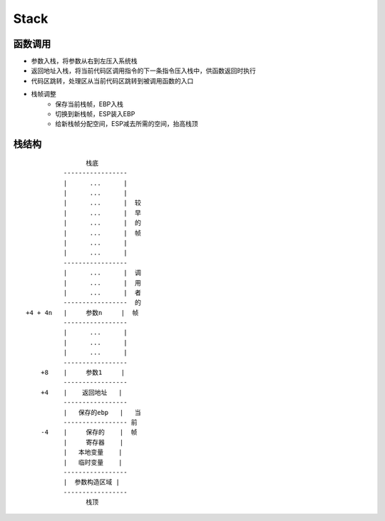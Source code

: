 Stack
===========================================

函数调用
-------------------------------------------
- 参数入栈，将参数从右到左压入系统栈
- 返回地址入栈，将当前代码区调用指令的下一条指令压入栈中，供函数返回时执行
- 代码区跳转，处理区从当前代码区跳转到被调用函数的入口
- 栈帧调整
    - 保存当前栈帧，EBP入栈
    - 切换到新栈帧，ESP装入EBP
    - 给新栈帧分配空间，ESP减去所需的空间，抬高栈顶

栈结构
-------------------------------------------
::

                          栈底
                    -----------------
                    |      ...      |
                    |      ...      |
                    |      ...      |  较
                    |      ...      |  早
                    |      ...      |  的
                    |      ...      |  帧
                    |      ...      |
                    |      ...      |
                    -----------------
                    |      ...      |  调
                    |      ...      |  用
                    |      ...      |  者
                    -----------------  的
          +4 + 4n   |     参数n     |  帧
                    -----------------
                    |      ...      |
                    |      ...      |
                    |      ...      |
                    -----------------
              +8    |     参数1     |
                    -----------------
              +4    |    返回地址   |
                    -----------------
                    |   保存的ebp   |   当
                    ----------------- 前
              -4    |     保存的    |  帧
                    |     寄存器    |
                    |   本地变量    |
                    |   临时变量    |
                    -----------------
                    |  参数构造区域 |
                    -----------------
                          栈顶
